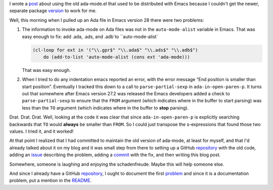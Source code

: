 .. title: Maintaining the old ada-mode.el formerly distributed with Emacs
.. slug: maintaining-the-old-ada-modeel-formerly-distributed-with-emacs
.. date: 2022-12-06 13:28:59 UTC-05:00
.. tags: ada,ada-mode,ada-mode.el,emacs
.. category: computer/ada
.. link: 
.. description: 
.. type: text

.. role:: file
.. role:: app
.. role:: cmd

I wrote a post_ about using the old ada-mode.el that used to be
distributed with :app:`Emacs` because I couldn't get the newer,
separate package version_ to work for me.

.. _post: link://slug/using-the-old-version-of-ada-mode-for-emacs
.. _version: https://www.gnu.org/software/emacs/manual/html_mono/ada-mode.html

Well, this morning when I pulled up an Ada file in :app:`Emacs` version
28 there were two problems:

#.  The information to invoke ada-mode on Ada files was not in the
    ``auto-mode-alist`` variable in :app:`Emacs`.  That was easy
    enough to fix: add :file:`.ada`, :file:`.ads`, and :file:`.adb`to
    ``auto-mode-alist``

    .. code:: emacs-lisp

       (cl-loop for ext in '("\\.gpr$" "\\.ada$" "\\.ads$" "\\.adb$")
           do (add-to-list 'auto-mode-alist (cons ext 'ada-mode)))

    That was easy enough.

#.  When I tried to do any indentation :cmd:`emacs` reported an error,
    with the error message “End position is smaller than start
    position”.  Eventually I tracked this down to a call to
    ``parse-partial-sexp`` in ``ada-in-open-paren-p``.  It turns out
    that somewhere after :app:`Emacs` version 27.2 was released the
    :app:`Emacs` developers added a check to ``parse-partial-sexp`` to
    ensure that the ``FROM`` argument (which indicates where in the
    buffer to start parsing) was less than the ``TO`` argument (which
    indicates where in the buffer to **stop** parsing).

Drat.  Drat.  Drat.  Well, looking at the code it was clear that
since ``ada-in-open-paren-p`` is explicitly searching backwards
that ``TO`` would **always** be smaller than ``FROM``.  So I could
just transpose the s-expressions that found those two values.  I
tried it, and it worked!

At that point I realized that I had committed to maintain the old
version of ada-mode, at least for myself, and that I'd already talked
about it on my blog and it was small step from there to setting up a
GitHub repository_ with the old code, adding an issue_ describing the
problem, adding a commit_ with the fix, and then writing this blog
post.

.. _repository: https://github.com/tkurtbond/old-ada-mode
.. _issue: https://github.com/tkurtbond/old-ada-mode/issues/1
.. _commit: https://github.com/tkurtbond/old-ada-mode/commit/7ee6fe55862ec615c7fe23d881adfee2d0094770

Somewhere, someone is laughing and enjoying the schadenfreude.  Maybe
this will help someone else.

And since I already have a GitHub repository_, I ought to document the
first problem_ and since it is a documentation problem, put a mention
in the README_.

.. _problem: https://github.com/tkurtbond/old-ada-mode/issues/2
.. _README: https://github.com/tkurtbond/old-ada-mode/commit/67a79caacd851120fee2bca4704938a2f27e1bba
